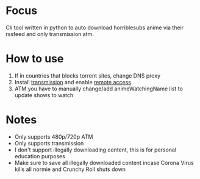 * Focus
Cli tool written in python to auto download horriblesubs anime via their rssfeed and only transmission atm.
  
    
* How to use
  1) If in countries that blocks torrent sites, change DNS proxy
  2) Install [[https://transmissionbt.com/download/][transmission]] and enable [[https://github.com/y-polek/TransmissionRemote/wiki/How-to-configure-Transmission-Remote][remote access]].
  3) ATM you have to manually change/add animeWatchingName list to update shows to watch
* Notes
  * Only supports 480p/720p ATM
  * Only supports transmission
  * I don't support illegally downloading content, this is for personal education purposes
  * Make sure to save all illegally downloaded content incase Corona Virus kills all normie and Crunchy Roll shuts down
